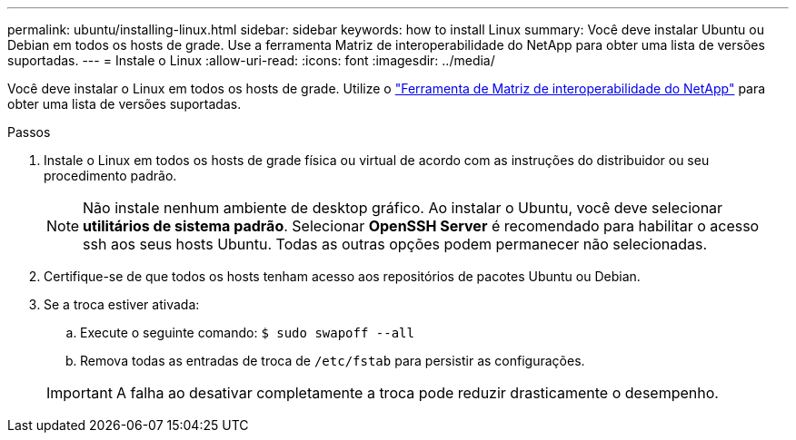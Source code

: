 ---
permalink: ubuntu/installing-linux.html 
sidebar: sidebar 
keywords: how to install Linux 
summary: Você deve instalar Ubuntu ou Debian em todos os hosts de grade. Use a ferramenta Matriz de interoperabilidade do NetApp para obter uma lista de versões suportadas. 
---
= Instale o Linux
:allow-uri-read: 
:icons: font
:imagesdir: ../media/


[role="lead"]
Você deve instalar o Linux em todos os hosts de grade. Utilize o https://mysupport.netapp.com/matrix["Ferramenta de Matriz de interoperabilidade do NetApp"^] para obter uma lista de versões suportadas.

.Passos
. Instale o Linux em todos os hosts de grade física ou virtual de acordo com as instruções do distribuidor ou seu procedimento padrão.
+

NOTE: Não instale nenhum ambiente de desktop gráfico. Ao instalar o Ubuntu, você deve selecionar *utilitários de sistema padrão*. Selecionar *OpenSSH Server* é recomendado para habilitar o acesso ssh aos seus hosts Ubuntu. Todas as outras opções podem permanecer não selecionadas.

. Certifique-se de que todos os hosts tenham acesso aos repositórios de pacotes Ubuntu ou Debian.
. Se a troca estiver ativada:
+
.. Execute o seguinte comando: `$ sudo swapoff --all`
.. Remova todas as entradas de troca de `/etc/fstab` para persistir as configurações.


+

IMPORTANT: A falha ao desativar completamente a troca pode reduzir drasticamente o desempenho.


